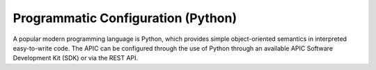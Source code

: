 Programmatic Configuration (Python)
===================================

A popular modern programming language is Python, which provides simple
object-oriented semantics in interpreted easy-to-write code. The APIC can be
configured through the use of Python through an available APIC Software
Development Kit (SDK) or via the REST API.
